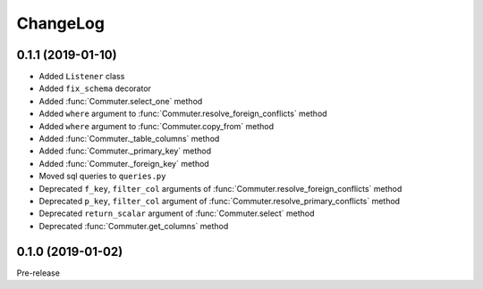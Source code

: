 ChangeLog
=========

0.1.1 (2019-01-10)
------------------

* Added ``Listener`` class
* Added ``fix_schema`` decorator
* Added :func:`Commuter.select_one` method
* Added ``where`` argument to :func:`Commuter.resolve_foreign_conflicts` method
* Added ``where`` argument to :func:`Commuter.copy_from` method
* Added :func:`Commuter._table_columns` method
* Added :func:`Commuter._primary_key` method
* Added :func:`Commuter._foreign_key` method
* Moved sql queries to ``queries.py``
* Deprecated ``f_key``, ``filter_col`` arguments of :func:`Commuter.resolve_foreign_conflicts` method
* Deprecated ``p_key``, ``filter_col`` argument of :func:`Commuter.resolve_primary_conflicts` method
* Deprecated ``return_scalar`` argument of :func:`Commuter.select` method
* Deprecated :func:`Commuter.get_columns` method

0.1.0 (2019-01-02)
------------------

Pre-release